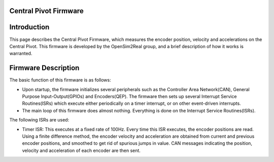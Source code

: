 .. _encoder_measurement:

Central Pivot Firmware
======================

Introduction
=================

This page describes the Central Pivot Firmware, which measures the encoder position, velocity and accelerations on the
Central Pivot. This firmware is developed by the OpenSim2Real group, and a brief description of how it works is
warranted.

Firmware Description
=====================

The basic function of this firmware is as follows:

- Upon startup, the firmware initializes several peripherals such as the Controller Area Network(CAN), General Purpose
  Input-Output(GPIOs) and Encoders(QEP). The firmware then sets up several Interrupt Service Routines(ISRs) which execute
  either periodically on a timer interrupt, or on other event-driven interrupts.

- The main loop of this firmware does almost nothing. Everything is done on the Interrupt Service Routines(ISRs).

The following ISRs are used:

- Timer ISR: This executes at a fixed rate of 100Hz. Every time this ISR executes, the encoder positions are read. Using
  a finite difference method, the encoder velocity and acceleration are obtained from current and previous encoder
  positions, and smoothed to get rid of spurious jumps in value. CAN messages indicating the position,
  velocity and acceleration of each encoder are then sent.
